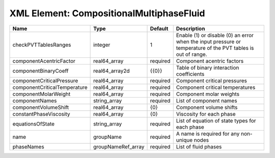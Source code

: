 XML Element: CompositionalMultiphaseFluid
=========================================

============================ ================== ======== ============================================================================================================ 
Name                         Type               Default  Description                                                                                                  
============================ ================== ======== ============================================================================================================ 
checkPVTTablesRanges         integer            1        Enable (1) or disable (0) an error when the input pressure or temperature of the PVT tables is out of range. 
componentAcentricFactor      real64_array       required Component acentric factors                                                                                   
componentBinaryCoeff         real64_array2d     {{0}}    Table of binary interaction coefficients                                                                     
componentCriticalPressure    real64_array       required Component critical pressures                                                                                 
componentCriticalTemperature real64_array       required Component critical temperatures                                                                              
componentMolarWeight         real64_array       required Component molar weights                                                                                      
componentNames               string_array       required List of component names                                                                                      
componentVolumeShift         real64_array       {0}      Component volume shifts                                                                                      
constantPhaseViscosity       real64_array       {0}      Viscosity for each phase                                                                                     
equationsOfState             string_array       required List of equation of state types for each phase                                                               
name                         groupName          required A name is required for any non-unique nodes                                                                  
phaseNames                   groupNameRef_array required List of fluid phases                                                                                         
============================ ================== ======== ============================================================================================================ 


